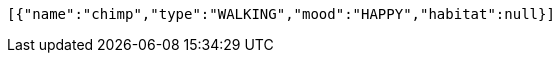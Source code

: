 [source,options="nowrap"]
----
[{"name":"chimp","type":"WALKING","mood":"HAPPY","habitat":null}]
----